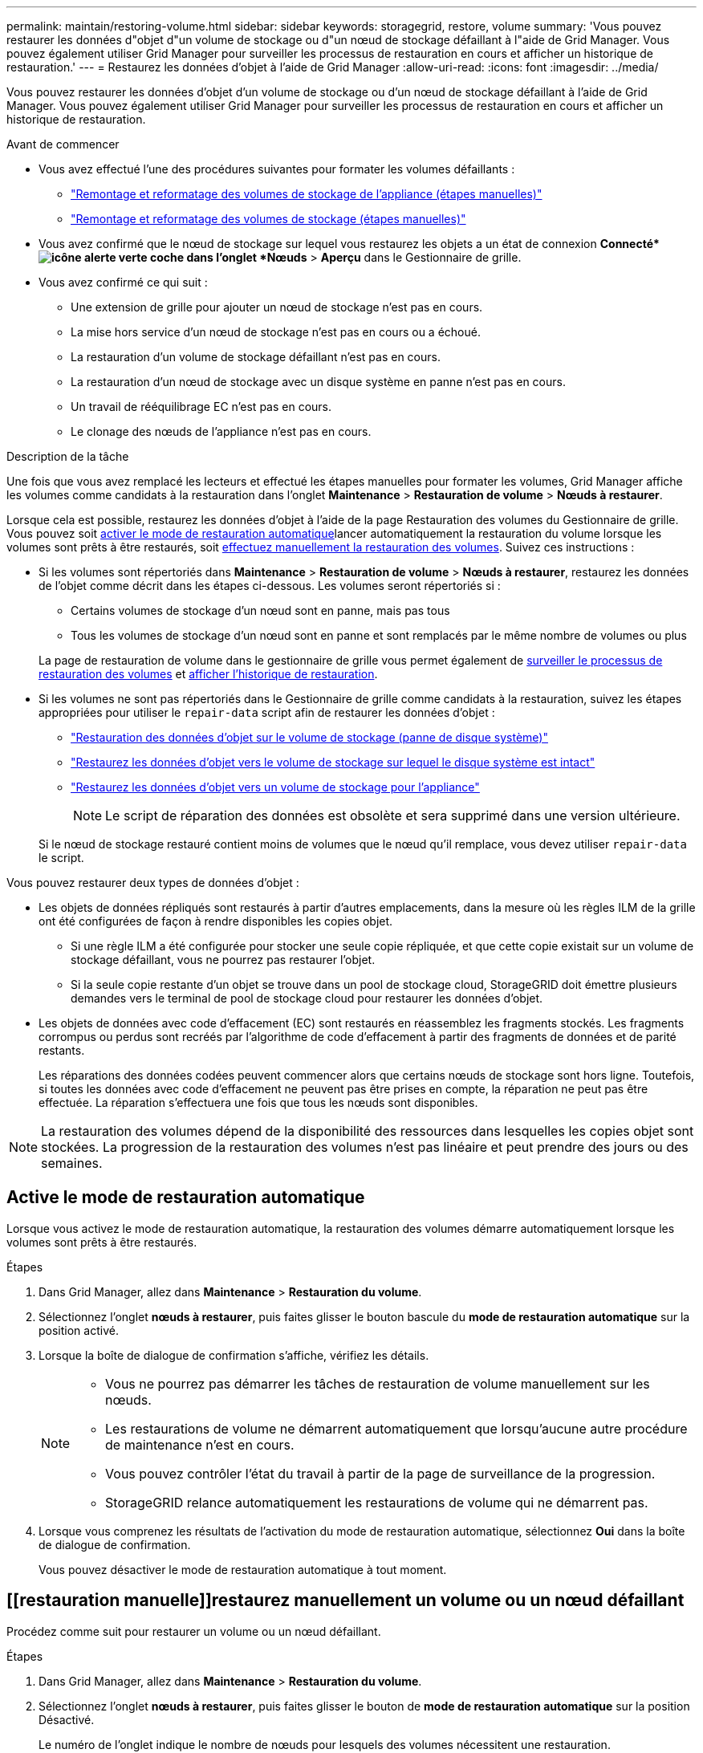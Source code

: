 ---
permalink: maintain/restoring-volume.html 
sidebar: sidebar 
keywords: storagegrid, restore, volume 
summary: 'Vous pouvez restaurer les données d"objet d"un volume de stockage ou d"un nœud de stockage défaillant à l"aide de Grid Manager. Vous pouvez également utiliser Grid Manager pour surveiller les processus de restauration en cours et afficher un historique de restauration.' 
---
= Restaurez les données d'objet à l'aide de Grid Manager
:allow-uri-read: 
:icons: font
:imagesdir: ../media/


[role="lead"]
Vous pouvez restaurer les données d'objet d'un volume de stockage ou d'un nœud de stockage défaillant à l'aide de Grid Manager. Vous pouvez également utiliser Grid Manager pour surveiller les processus de restauration en cours et afficher un historique de restauration.

.Avant de commencer
* Vous avez effectué l'une des procédures suivantes pour formater les volumes défaillants :
+
** link:../maintain/remounting-and-reformatting-appliance-storage-volumes.html["Remontage et reformatage des volumes de stockage de l'appliance (étapes manuelles)"]
** link:../maintain/remounting-and-reformatting-storage-volumes-manual-steps.html["Remontage et reformatage des volumes de stockage (étapes manuelles)"]


* Vous avez confirmé que le nœud de stockage sur lequel vous restaurez les objets a un état de connexion *Connecté*image:../media/icon_alert_green_checkmark.png["icône alerte verte coche"] dans l'onglet *Nœuds* > *Aperçu* dans le Gestionnaire de grille.
* Vous avez confirmé ce qui suit :
+
** Une extension de grille pour ajouter un nœud de stockage n'est pas en cours.
** La mise hors service d'un nœud de stockage n'est pas en cours ou a échoué.
** La restauration d'un volume de stockage défaillant n'est pas en cours.
** La restauration d'un nœud de stockage avec un disque système en panne n'est pas en cours.
** Un travail de rééquilibrage EC n'est pas en cours.
** Le clonage des nœuds de l'appliance n'est pas en cours.




.Description de la tâche
Une fois que vous avez remplacé les lecteurs et effectué les étapes manuelles pour formater les volumes, Grid Manager affiche les volumes comme candidats à la restauration dans l'onglet *Maintenance* > *Restauration de volume* > *Nœuds à restaurer*.

Lorsque cela est possible, restaurez les données d'objet à l'aide de la page Restauration des volumes du Gestionnaire de grille. Vous pouvez soit <<enable-auto-restore-mode,activer le mode de restauration automatique>>lancer automatiquement la restauration du volume lorsque les volumes sont prêts à être restaurés, soit <<manually-restore,effectuez manuellement la restauration des volumes>>. Suivez ces instructions :

* Si les volumes sont répertoriés dans *Maintenance* > *Restauration de volume* > *Nœuds à restaurer*, restaurez les données de l'objet comme décrit dans les étapes ci-dessous.  Les volumes seront répertoriés si :
+
** Certains volumes de stockage d'un nœud sont en panne, mais pas tous
** Tous les volumes de stockage d'un nœud sont en panne et sont remplacés par le même nombre de volumes ou plus


+
La page de restauration de volume dans le gestionnaire de grille vous permet également de <<view-restoration-progress,surveiller le processus de restauration des volumes>> et <<view-restoration-history,afficher l'historique de restauration>>.

* Si les volumes ne sont pas répertoriés dans le Gestionnaire de grille comme candidats à la restauration, suivez les étapes appropriées pour utiliser le `repair-data` script afin de restaurer les données d'objet :
+
** link:restoring-object-data-to-storage-volume.html["Restauration des données d'objet sur le volume de stockage (panne de disque système)"]
** link:restoring-object-data-to-storage-volume-where-system-drive-is-intact.html["Restaurez les données d'objet vers le volume de stockage sur lequel le disque système est intact"]
** link:restoring-object-data-to-storage-volume-for-appliance.html["Restaurez les données d'objet vers un volume de stockage pour l'appliance"]
+

NOTE: Le script de réparation des données est obsolète et sera supprimé dans une version ultérieure.



+
Si le nœud de stockage restauré contient moins de volumes que le nœud qu'il remplace, vous devez utiliser `repair-data` le script.



Vous pouvez restaurer deux types de données d'objet :

* Les objets de données répliqués sont restaurés à partir d'autres emplacements, dans la mesure où les règles ILM de la grille ont été configurées de façon à rendre disponibles les copies objet.
+
** Si une règle ILM a été configurée pour stocker une seule copie répliquée, et que cette copie existait sur un volume de stockage défaillant, vous ne pourrez pas restaurer l'objet.
** Si la seule copie restante d'un objet se trouve dans un pool de stockage cloud, StorageGRID doit émettre plusieurs demandes vers le terminal de pool de stockage cloud pour restaurer les données d'objet.


* Les objets de données avec code d'effacement (EC) sont restaurés en réassemblez les fragments stockés. Les fragments corrompus ou perdus sont recréés par l'algorithme de code d'effacement à partir des fragments de données et de parité restants.
+
Les réparations des données codées peuvent commencer alors que certains nœuds de stockage sont hors ligne. Toutefois, si toutes les données avec code d'effacement ne peuvent pas être prises en compte, la réparation ne peut pas être effectuée. La réparation s'effectuera une fois que tous les nœuds sont disponibles.




NOTE: La restauration des volumes dépend de la disponibilité des ressources dans lesquelles les copies objet sont stockées. La progression de la restauration des volumes n'est pas linéaire et peut prendre des jours ou des semaines.



== [[activer-mode-restauration-auto]]Active le mode de restauration automatique

Lorsque vous activez le mode de restauration automatique, la restauration des volumes démarre automatiquement lorsque les volumes sont prêts à être restaurés.

.Étapes
. Dans Grid Manager, allez dans *Maintenance* > *Restauration du volume*.
. Sélectionnez l'onglet *nœuds à restaurer*, puis faites glisser le bouton bascule du *mode de restauration automatique* sur la position activé.
. Lorsque la boîte de dialogue de confirmation s'affiche, vérifiez les détails.
+
[NOTE]
====
** Vous ne pourrez pas démarrer les tâches de restauration de volume manuellement sur les nœuds.
** Les restaurations de volume ne démarrent automatiquement que lorsqu'aucune autre procédure de maintenance n'est en cours.
** Vous pouvez contrôler l'état du travail à partir de la page de surveillance de la progression.
** StorageGRID relance automatiquement les restaurations de volume qui ne démarrent pas.


====
. Lorsque vous comprenez les résultats de l'activation du mode de restauration automatique, sélectionnez *Oui* dans la boîte de dialogue de confirmation.
+
Vous pouvez désactiver le mode de restauration automatique à tout moment.





== [[restauration manuelle]]restaurez manuellement un volume ou un nœud défaillant

Procédez comme suit pour restaurer un volume ou un nœud défaillant.

.Étapes
. Dans Grid Manager, allez dans *Maintenance* > *Restauration du volume*.
. Sélectionnez l'onglet *nœuds à restaurer*, puis faites glisser le bouton de *mode de restauration automatique* sur la position Désactivé.
+
Le numéro de l'onglet indique le nombre de nœuds pour lesquels des volumes nécessitent une restauration.

. Développez chaque nœud pour afficher les volumes qui nécessitent une restauration, ainsi que leur état.
. Corrigez tous les problèmes empêchant la restauration de chaque volume. Les problèmes sont indiqués lorsque vous sélectionnez *en attente d'étapes manuelles*, s'il s'affiche comme état du volume.
. Sélectionnez un nœud à restaurer où tous les volumes indiquent l'état prêt pour la restauration.
+
Vous ne pouvez restaurer les volumes que pour un nœud à la fois.

+
Chaque volume du nœud doit indiquer qu'il est prêt pour la restauration.

. Sélectionnez *Démarrer la restauration*.
. Réglez les avertissements qui peuvent apparaître ou sélectionnez *Démarrer malgré tout* pour ignorer les avertissements et lancer la restauration.


Les nœuds sont déplacés de l'onglet *nœuds à restaurer* vers l'onglet *progression de la restauration* au démarrage de la restauration.

Si une restauration de volume ne peut pas être démarrée, le nœud revient à l'onglet *noeuds à restaurer*.



== [[View-restoration-progress]]Afficher la progression de la restauration

L'onglet *progression de la restauration* affiche l'état du processus de restauration du volume et des informations sur les volumes d'un nœud restauré.

Dans tous les volumes, les taux de réparation des données pour les objets répliqués et soumis au code d'effacement constituent des moyennes résumant toutes les restaurations en cours, y compris les restaurations initiées à l'aide du `repair-data` script. Le pourcentage d'objets de ces volumes qui sont intacts et ne nécessitent pas de restauration est également indiqué.


NOTE: La restauration des données répliquées dépend de la disponibilité des ressources dans lesquelles les copies répliquées sont stockées. La progression de la restauration des données répliquées n'est pas linéaire et peut prendre des jours ou des semaines.

La section tâches de restauration affiche des informations sur les restaurations de volume démarrées à partir du Gestionnaire de grille.

* Le nombre indiqué dans l'en-tête de la section travaux de restauration indique le nombre de volumes en cours de restauration ou en file d'attente de restauration.
* Le tableau affiche des informations sur chaque volume d'un nœud en cours de restauration ainsi que sa progression.
+
** La progression de chaque nœud affiche le pourcentage pour chaque travail.
** Développez la colonne Détails pour afficher l'heure de début de la restauration et l'ID du travail.


* En cas d'échec de la restauration d'un volume :
+
** La colonne État indique `failed (attempting retry)`, et sera réexécutée automatiquement.
** Si plusieurs travaux de restauration ont échoué, le travail le plus récent sera automatiquement repassé en premier.
** L'alerte *EC repair failure* est déclenchée si les tentatives continuent à échouer. Suivez les étapes de l'alerte pour résoudre le problème.






== [[View-restoration-history]]Afficher l'historique de restauration

L'onglet *Historique de restauration* affiche des informations sur toutes les restaurations de volume effectuées avec succès.


NOTE: Les tailles ne s'appliquent pas aux objets répliqués et apparaissent uniquement pour les restaurations contenant des objets de données avec code d'effacement (EC).
